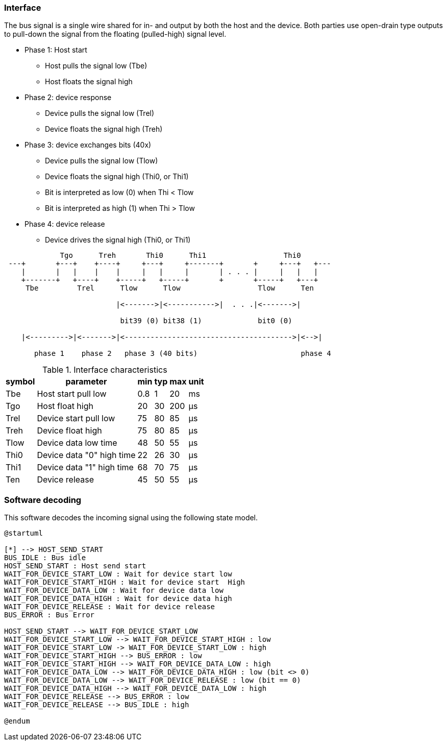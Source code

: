 === Interface

The bus signal is a single wire shared for in- and output by both the host and the device.
Both parties use open-drain type outputs to pull-down the signal from the floating (pulled-high) signal level.

* Phase 1: Host start
** Host pulls the signal low (Tbe)
** Host floats the signal high
* Phase 2: device response
** Device pulls the signal low (Trel)    
** Device floats the signal high (Treh)
* Phase 3: device exchanges bits (40x)
** Device pulls the signal low (Tlow)
** Device floats the signal high  (Thi0, or Thi1)
** Bit is interpreted as low (0) when Thi < Tlow
** Bit is interpreted as high (1) when Thi > Tlow
* Phase 4: device release
** Device drives the signal high  (Thi0, or Thi1)


[ditaa]
....
             Tgo      Treh       Thi0      Thi1                  Thi0
 ---+       +---+    +----+     +---+     +-------+       +     +---+   +---
    |       |   |    |    |     |   |     |       | . . . |     |   |   |
    +-------+   +----+    +-----+   +-----+       +       +-----+   +---+
     Tbe         Trel      Tlow      Tlow                  Tlow      Ten

                          |<------->|<----------->|  . . .|<------->|

                           bit39 (0) bit38 (1)             bit0 (0)

    |<--------->|<------->|<--------------------------------------->|<-->|                       

       phase 1    phase 2   phase 3 (40 bits)                        phase 4

....

.Interface characteristics
[%autowidth]
|===
| symbol | parameter | min | typ | max | unit

| Tbe  | Host start pull low       | 0.8 | 1  | 20  | ms
| Tgo  | Host float high           | 20  | 30 | 200 | μs
| Trel | Device start pull low     | 75  | 80 | 85  | μs
| Treh | Device float high         | 75  | 80 | 85  | μs
| Tlow | Device data low time      | 48  | 50 | 55  | μs
| Thi0 | Device data "0" high time | 22  | 26 | 30  | μs
| Thi1 | Device data "1" high time | 68  | 70 | 75  | μs
| Ten  | Device release            | 45  | 50 | 55  | μs
|===


=== Software decoding

This software decodes the incoming signal using the following state model.

[plantuml,States,format=png]
....
@startuml

[*] --> HOST_SEND_START
BUS_IDLE : Bus idle
HOST_SEND_START : Host send start
WAIT_FOR_DEVICE_START_LOW : Wait for device start low
WAIT_FOR_DEVICE_START_HIGH : Wait for device start  High
WAIT_FOR_DEVICE_DATA_LOW : Wait for device data low
WAIT_FOR_DEVICE_DATA_HIGH : Wait for device data high
WAIT_FOR_DEVICE_RELEASE : Wait for device release
BUS_ERROR : Bus Error

HOST_SEND_START --> WAIT_FOR_DEVICE_START_LOW
WAIT_FOR_DEVICE_START_LOW --> WAIT_FOR_DEVICE_START_HIGH : low
WAIT_FOR_DEVICE_START_LOW -> WAIT_FOR_DEVICE_START_LOW : high
WAIT_FOR_DEVICE_START_HIGH --> BUS_ERROR : low
WAIT_FOR_DEVICE_START_HIGH --> WAIT_FOR_DEVICE_DATA_LOW : high
WAIT_FOR_DEVICE_DATA_LOW --> WAIT_FOR_DEVICE_DATA_HIGH : low (bit <> 0)
WAIT_FOR_DEVICE_DATA_LOW --> WAIT_FOR_DEVICE_RELEASE : low (bit == 0)
WAIT_FOR_DEVICE_DATA_HIGH --> WAIT_FOR_DEVICE_DATA_LOW : high
WAIT_FOR_DEVICE_RELEASE --> BUS_ERROR : low
WAIT_FOR_DEVICE_RELEASE --> BUS_IDLE : high

@endum
....
